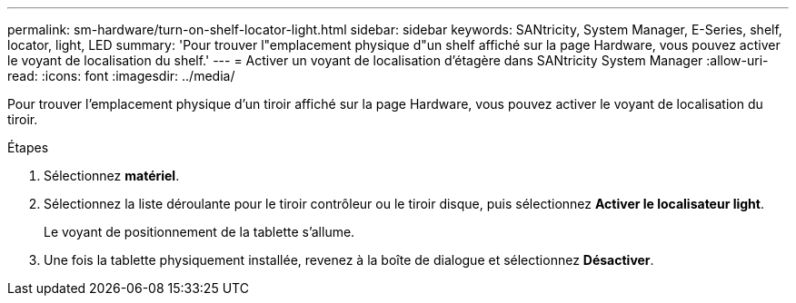 ---
permalink: sm-hardware/turn-on-shelf-locator-light.html 
sidebar: sidebar 
keywords: SANtricity, System Manager, E-Series, shelf, locator, light, LED 
summary: 'Pour trouver l"emplacement physique d"un shelf affiché sur la page Hardware, vous pouvez activer le voyant de localisation du shelf.' 
---
= Activer un voyant de localisation d'étagère dans SANtricity System Manager
:allow-uri-read: 
:icons: font
:imagesdir: ../media/


[role="lead"]
Pour trouver l'emplacement physique d'un tiroir affiché sur la page Hardware, vous pouvez activer le voyant de localisation du tiroir.

.Étapes
. Sélectionnez *matériel*.
. Sélectionnez la liste déroulante pour le tiroir contrôleur ou le tiroir disque, puis sélectionnez *Activer le localisateur light*.
+
Le voyant de positionnement de la tablette s'allume.

. Une fois la tablette physiquement installée, revenez à la boîte de dialogue et sélectionnez *Désactiver*.


